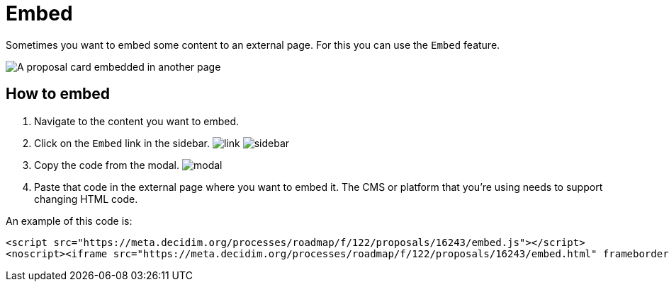 = Embed

Sometimes you want to embed some content to an external page. For this you can use the `Embed` feature.

image:features/embed/example.png[A proposal card embedded in another page]

== How to embed

. Navigate to the content you want to embed.
. Click on the `Embed` link in the sidebar. image:features/embed/link.png[]
image:features/embed/sidebar.png[]
. Copy the code from the modal.
image:features/embed/modal.png[]
. Paste that code in the external page where you want to embed it. The CMS or platform that you're using needs to support
changing HTML code.

An example of this code is:

[source,html]
----
<script src="https://meta.decidim.org/processes/roadmap/f/122/proposals/16243/embed.js"></script>
<noscript><iframe src="https://meta.decidim.org/processes/roadmap/f/122/proposals/16243/embed.html" frameborder="0" scrolling="vertical"></iframe></noscript>
----
